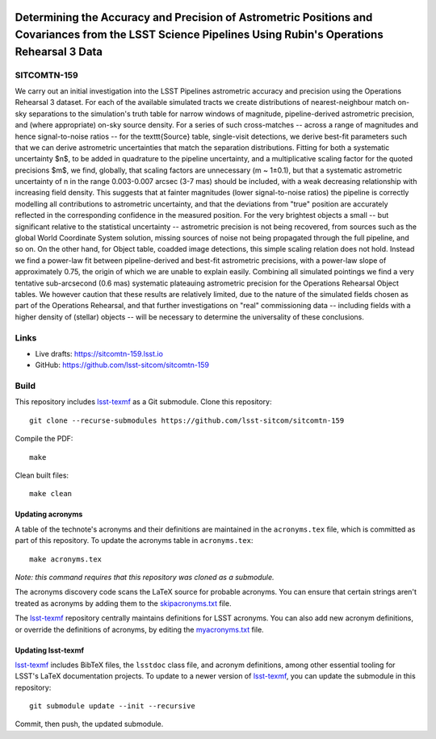 .. image:: https://img.shields.io/badge/sitcomtn--159-lsst.io-brightgreen.svg
   :target: https://sitcomtn-159.lsst.io
.. image:: https://github.com/lsst-sitcom/sitcomtn-159/workflows/CI/badge.svg
   :target: https://github.com/lsst-sitcom/sitcomtn-159/actions/

#########################################################################################################################################################
Determining the Accuracy and Precision of Astrometric Positions and Covariances from the LSST Science Pipelines Using Rubin's Operations Rehearsal 3 Data
#########################################################################################################################################################

SITCOMTN-159
============

We carry out an initial investigation into the LSST Pipelines astrometric accuracy and precision using the Operations Rehearsal 3 dataset.
For each of the available simulated tracts we create distributions of nearest-neighbour match on-sky separations to the simulation's truth table for narrow windows of magnitude, pipeline-derived astrometric precision, and (where appropriate) on-sky source density.
For a series of such cross-matches -- across a range of magnitudes and hence signal-to-noise ratios -- for the \texttt{Source} table, single-visit detections, we derive best-fit parameters such that we can derive astrometric uncertainties that match the separation distributions.
Fitting for both a systematic uncertainty $n$, to be added in quadrature to the pipeline uncertainty, and a multiplicative scaling factor for the quoted precisions $m$, we find, globally, that scaling factors are unnecessary (m ~ 1±0.1), but that a systematic astrometric uncertainty of n in the range 0.003-0.007 arcsec (3-7 mas) should be included, with a weak decreasing relationship with increasing field density.
This suggests that at fainter magnitudes (lower signal-to-noise ratios) the pipeline is correctly modelling all contributions to astrometric uncertainty, and that the deviations from "true" position are accurately reflected in the corresponding confidence in the measured position.
For the very brightest objects a small -- but significant relative to the statistical uncertainty -- astrometric precision is not being recovered, from sources such as the global World Coordinate System solution, missing sources of noise not being propagated through the full pipeline, and so on.
On the other hand, for Object table, coadded image detections, this simple scaling relation does not hold.
Instead we find a power-law fit between pipeline-derived and best-fit astrometric precisions, with a power-law slope of approximately 0.75, the origin of which we are unable to explain easily.
Combining all simulated pointings we find a very tentative sub-arcsecond (0.6 mas) systematic plateauing astrometric precision for the Operations Rehearsal Object tables.
We however caution that these results are relatively limited, due to the nature of the simulated fields chosen as part of the Operations Rehearsal, and that further investigations on "real" commissioning data -- including fields with a higher density of (stellar) objects -- will be necessary to determine the universality of these conclusions.

Links
=====

- Live drafts: https://sitcomtn-159.lsst.io
- GitHub: https://github.com/lsst-sitcom/sitcomtn-159

Build
=====

This repository includes lsst-texmf_ as a Git submodule.
Clone this repository::

    git clone --recurse-submodules https://github.com/lsst-sitcom/sitcomtn-159

Compile the PDF::

    make

Clean built files::

    make clean

Updating acronyms
-----------------

A table of the technote's acronyms and their definitions are maintained in the ``acronyms.tex`` file, which is committed as part of this repository.
To update the acronyms table in ``acronyms.tex``::

    make acronyms.tex

*Note: this command requires that this repository was cloned as a submodule.*

The acronyms discovery code scans the LaTeX source for probable acronyms.
You can ensure that certain strings aren't treated as acronyms by adding them to the `skipacronyms.txt <./skipacronyms.txt>`_ file.

The lsst-texmf_ repository centrally maintains definitions for LSST acronyms.
You can also add new acronym definitions, or override the definitions of acronyms, by editing the `myacronyms.txt <./myacronyms.txt>`_ file.

Updating lsst-texmf
-------------------

`lsst-texmf`_ includes BibTeX files, the ``lsstdoc`` class file, and acronym definitions, among other essential tooling for LSST's LaTeX documentation projects.
To update to a newer version of `lsst-texmf`_, you can update the submodule in this repository::

   git submodule update --init --recursive

Commit, then push, the updated submodule.

.. _lsst-texmf: https://github.com/lsst/lsst-texmf
